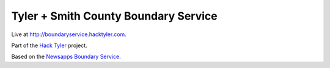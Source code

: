 Tyler + Smith County Boundary Service
=====================================

Live at `http://boundaryservice.hacktyler.com <http://boundaryservice.hacktyler.com>`_.

Part of the `Hack Tyler <http://hacktyler.com>`_ project.

Based on the `Newsapps Boundary Service <http://github.com/newsapps/django-boundaryservice>`_.

